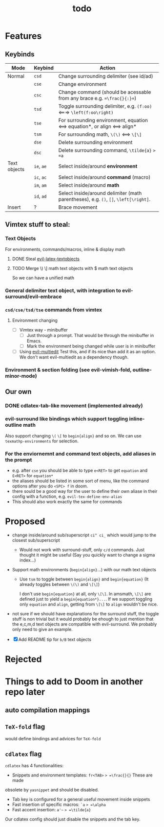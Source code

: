 #+TITLE: todo

* Features
** Keybinds
| Mode         | Keybind    | Action                                                                               |
|--------------+------------+--------------------------------------------------------------------------------------|
| Normal       | =csd=      | Change surrounding delimiter (see id/ad)                                             |
|              | =cse=      | Change environment                                                                   |
|              | =csc=      | Change command (should be acessable from any brace e.g. ==\frac{}{:}==)              |
|              | =tsd=      | Toggle surrounding delimiter, e.g. =(f:oo)= <===> =\left(f:oo\right)=                |
|              | =tse=      | For surrounding environment, equation <==> equation*, or align <==> align*           |
|              | =tsm=      | For surrounding math, =\(\)= <==> =\[\]=                                             |
|              | =dse=      | Delete surrounding environment                                                       |
|              | =dsc=      | Delete surrounding command, =\tilde{a}= => =a=                                       |
| Text objects | =ie=, =ae= | Select inside/around *environment*                                                   |
|              | =ic=, =ac= | Select inside/around *command* (macro)                                               |
|              | =im=, =am= | Select inside/around *math*                                                          |
|              | =id=, =ad= | Select inside/around delimiter (math parentheses), e.g. =()=, =[]=, =\left[\right]=. |
| Insert       | ?          | Brace movement                                                                       |
** Vimtex stuff to steal:
*** Text Objects
For environments, commands/macros, inline & display math
**** DONE Steal [[https://github.com/hpdeifel/evil-latex-textobjects][evil-latex-textobjects]]
**** TODO Merge \) \] math text objects with $ math text objects
So we can have a unified math

*** General delimiter text object, with integration to evil-surround/evil-embrace
*** =csd/cse/tsd/tse= commands from vimtex
**** Environment changing
- [-] Vimtex way - minibuffer
  - [-] Just through a prompt. That would be through the minibuffer in Emacs.
  - [ ] Mark the environment being changed while user is in minibuffer
- [ ] Using [[https://github.com/hlissner/evil-multiedit][evil-multiedit]]
  Test this, and if its nice than add it as an option. We don't want
  evil-multiedit as a dependency though.
*** Environment & section folding (see evil-vimish-fold, outline-minor-mode)
** Our own
*** DONE cdlatex-tab-like movement (implemented already)
*** evil-surround like bindings which support toggling inline-outline math
Also support changing =\(= =\[= to =begin{align}= and so on. We can use
~texmathp-environments~ for selection.
*** For the enviornemnt and command text objects, add aliases in the prompt
- e.g. after =cse= you should be able to type =e<RET>= to get =equation=
  and =E<RET>= for =equation*=
- the aliases should be listed in some sort of menu, like the command
  options after you do =<SPC> f= in doom.
- there sould be a good way for the user to define their own aliase in
  their config with a function, e.g. =evil-tex-define-env-alias=
- This should also work exactly the same for commands

* Proposed
- change inside/around sub/superscript =ci^ ci_= which would jump to the closest
  sub/superscript
  - Would not work with surround-stuff, only =c/d= commands. Just thought it
    might be useful (Say you quickly want to change a sigma index...)
- Support math environments (=begin{align}=...) with our math text objects
  - Use =tsm= to toggle between =begin{align}= and =begin{equation}= (It already
    toggles between =\(\)= and =\[\]=)

    I don't use =begin{equation}= at all, only =\[\]=. In amsmath, =\[\]= are
    defined just to yield a =begin{equation*}...=. If we support toggling
    only =equation= and =align=, getting from =\[\]= to =align= wouldn't be nice.

- not sure if we should have explanations for the surround stuff, the toggle
  stuff is non trivial but it would probably be ehough to just mention that the
  e,c,m,d text objects are compatible with evil-surround. We probably only need
  to give an example.

- [X] Add README tip for =b/B= text objects

* Rejected

* Things to add to Doom in another repo later
** auto compilation mappings
** =TeX-fold= flag
would define bindings and advices for =TeX-fold=
** =cdlatex= flag
=cdlatex= has 4 functionalities:
- Snippets and environment templates: =fr<TAB>= => =\frac{}{}= These are made
obsolete by =yasnippet= and should be disabled.
- Tab key is configured for a general useful movement inside snippets
- Fast insertion of specific macros: =`a= => =\alpha=
- Fast accent insertion: =a'~= => =\tilde{a}=

Our cdlatex config should just disable the snippets and the tab key.
